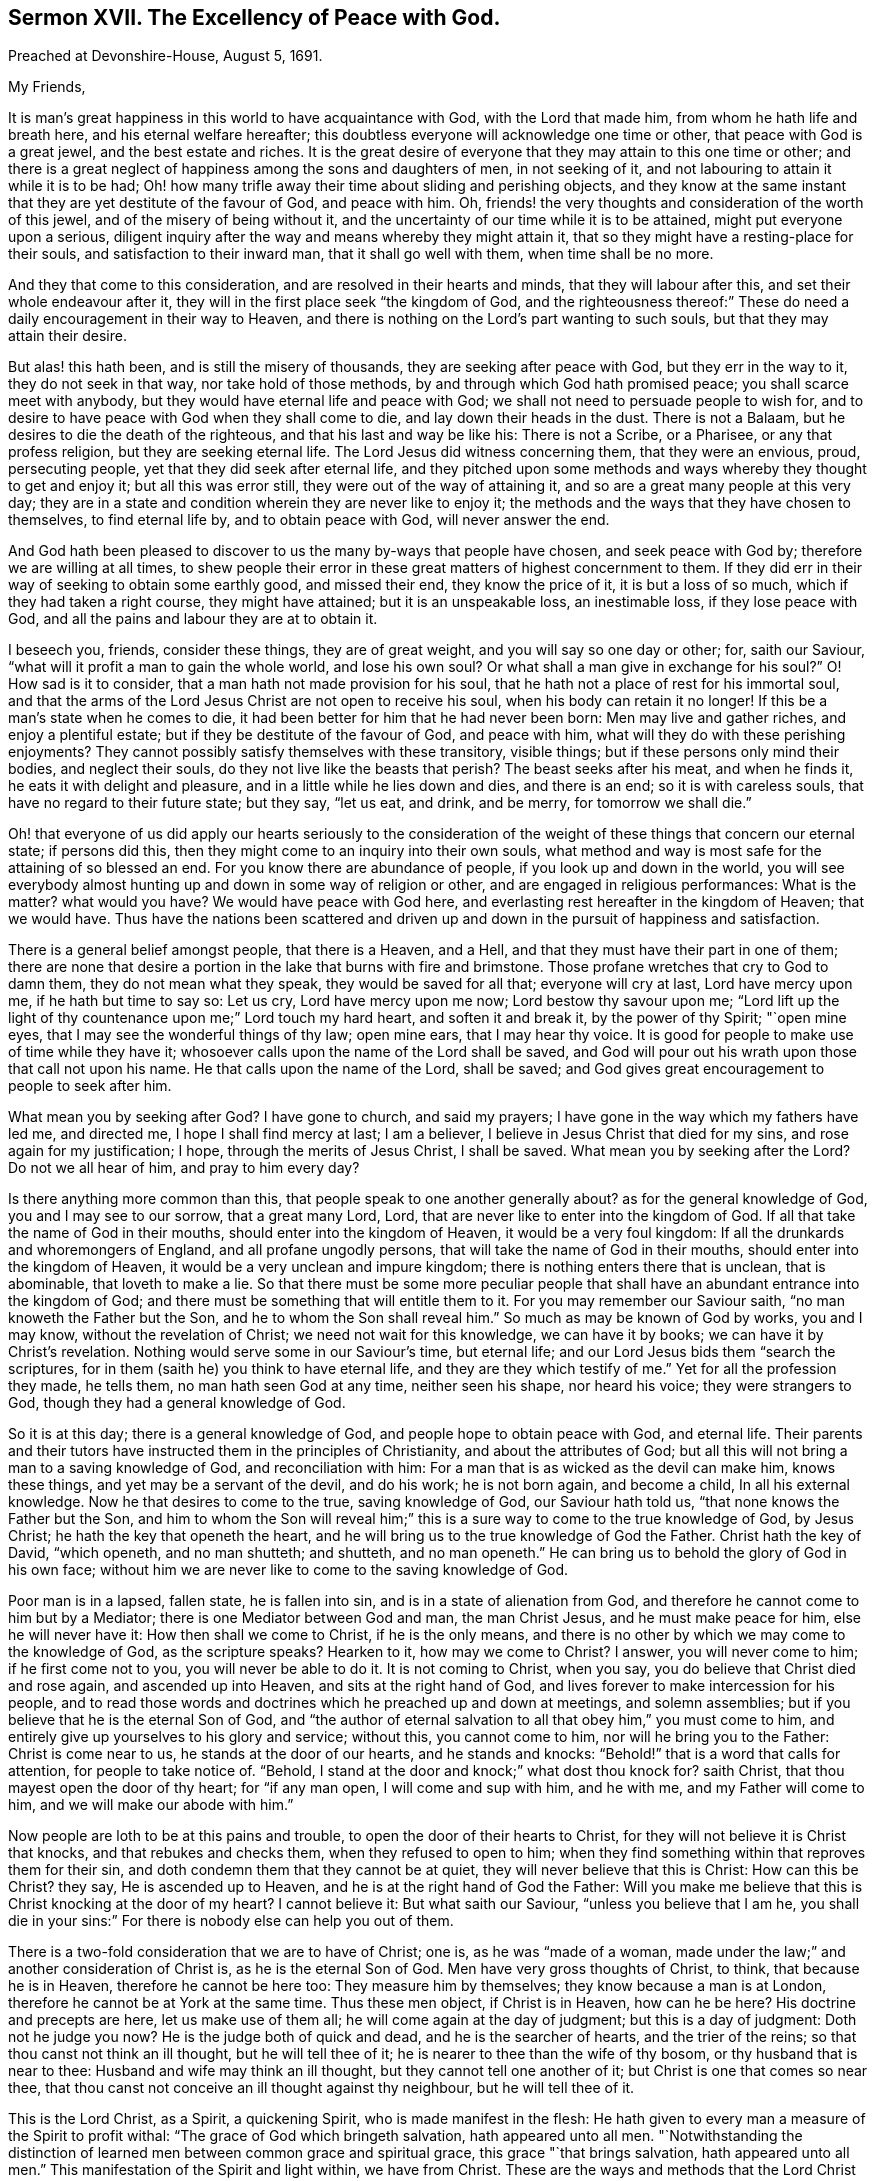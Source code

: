 [short="The Excellency of Peace with God."]
== Sermon XVII. The Excellency of Peace with God.

[.signed-section-context-open]
Preached at Devonshire-House, August 5, 1691.

[.salutation]
My Friends,

It is man`'s great happiness in this world to have acquaintance with God,
with the Lord that made him, from whom he hath life and breath here,
and his eternal welfare hereafter;
this doubtless everyone will acknowledge one time or other,
that peace with God is a great jewel, and the best estate and riches.
It is the great desire of everyone that they may attain to this one time or other;
and there is a great neglect of happiness among the sons and daughters of men,
in not seeking of it, and not labouring to attain it while it is to be had;
Oh! how many trifle away their time about sliding and perishing objects,
and they know at the same instant that they are yet destitute of the favour of God,
and peace with him.
Oh, friends! the very thoughts and consideration of the worth of this jewel,
and of the misery of being without it,
and the uncertainty of our time while it is to be attained,
might put everyone upon a serious,
diligent inquiry after the way and means whereby they might attain it,
that so they might have a resting-place for their souls,
and satisfaction to their inward man, that it shall go well with them,
when time shall be no more.

And they that come to this consideration, and are resolved in their hearts and minds,
that they will labour after this, and set their whole endeavour after it,
they will in the first place seek "`the kingdom of God,
and the righteousness thereof:`" These do need a
daily encouragement in their way to Heaven,
and there is nothing on the Lord`'s part wanting to such souls,
but that they may attain their desire.

But alas! this hath been, and is still the misery of thousands,
they are seeking after peace with God, but they err in the way to it,
they do not seek in that way, nor take hold of those methods,
by and through which God hath promised peace; you shall scarce meet with anybody,
but they would have eternal life and peace with God;
we shall not need to persuade people to wish for,
and to desire to have peace with God when they shall come to die,
and lay down their heads in the dust.
There is not a Balaam, but he desires to die the death of the righteous,
and that his last and way be like his: There is not a Scribe, or a Pharisee,
or any that profess religion, but they are seeking eternal life.
The Lord Jesus did witness concerning them, that they were an envious, proud,
persecuting people, yet that they did seek after eternal life,
and they pitched upon some methods and ways whereby they thought to get and enjoy it;
but all this was error still, they were out of the way of attaining it,
and so are a great many people at this very day;
they are in a state and condition wherein they are never like to enjoy it;
the methods and the ways that they have chosen to themselves, to find eternal life by,
and to obtain peace with God, will never answer the end.

And God hath been pleased to discover to us the many by-ways that people have chosen,
and seek peace with God by; therefore we are willing at all times,
to shew people their error in these great matters of highest concernment to them.
If they did err in their way of seeking to obtain some earthly good,
and missed their end, they know the price of it, it is but a loss of so much,
which if they had taken a right course, they might have attained;
but it is an unspeakable loss, an inestimable loss, if they lose peace with God,
and all the pains and labour they are at to obtain it.

I beseech you, friends, consider these things, they are of great weight,
and you will say so one day or other; for, saith our Saviour,
"`what will it profit a man to gain the whole world, and lose his own soul?
Or what shall a man give in exchange for his soul?`"
O! How sad is it to consider, that a man hath not made provision for his soul,
that he hath not a place of rest for his immortal soul,
and that the arms of the Lord Jesus Christ are not open to receive his soul,
when his body can retain it no longer!
If this be a man`'s state when he comes to die,
it had been better for him that he had never been born: Men may live and gather riches,
and enjoy a plentiful estate; but if they be destitute of the favour of God,
and peace with him, what will they do with these perishing enjoyments?
They cannot possibly satisfy themselves with these transitory, visible things;
but if these persons only mind their bodies, and neglect their souls,
do they not live like the beasts that perish?
The beast seeks after his meat, and when he finds it,
he eats it with delight and pleasure, and in a little while he lies down and dies,
and there is an end; so it is with careless souls,
that have no regard to their future state; but they say, "`let us eat, and drink,
and be merry, for tomorrow we shall die.`"

Oh! that everyone of us did apply our hearts seriously to the consideration
of the weight of these things that concern our eternal state;
if persons did this, then they might come to an inquiry into their own souls,
what method and way is most safe for the attaining of so blessed an end.
For you know there are abundance of people, if you look up and down in the world,
you will see everybody almost hunting up and down in some way of religion or other,
and are engaged in religious performances: What is the matter?
what would you have?
We would have peace with God here,
and everlasting rest hereafter in the kingdom of Heaven; that we would have.
Thus have the nations been scattered and driven up
and down in the pursuit of happiness and satisfaction.

There is a general belief amongst people, that there is a Heaven, and a Hell,
and that they must have their part in one of them;
there are none that desire a portion in the lake that burns with fire and brimstone.
Those profane wretches that cry to God to damn them, they do not mean what they speak,
they would be saved for all that; everyone will cry at last, Lord have mercy upon me,
if he hath but time to say so: Let us cry, Lord have mercy upon me now;
Lord bestow thy savour upon me;
"`Lord lift up the light of thy countenance upon me;`" Lord touch my hard heart,
and soften it and break it, by the power of thy Spirit; "`open mine eyes,
that I may see the wonderful things of thy law; open mine ears,
that I may hear thy voice.
It is good for people to make use of time while they have it;
whosoever calls upon the name of the Lord shall be saved,
and God will pour out his wrath upon those that call not upon his name.
He that calls upon the name of the Lord, shall be saved;
and God gives great encouragement to people to seek after him.

What mean you by seeking after God?
I have gone to church, and said my prayers;
I have gone in the way which my fathers have led me, and directed me,
I hope I shall find mercy at last; I am a believer,
I believe in Jesus Christ that died for my sins, and rose again for my justification;
I hope, through the merits of Jesus Christ, I shall be saved.
What mean you by seeking after the Lord?
Do not we all hear of him, and pray to him every day?

Is there anything more common than this, that people speak to one another generally about?
as for the general knowledge of God, you and I may see to our sorrow,
that a great many Lord, Lord, that are never like to enter into the kingdom of God.
If all that take the name of God in their mouths,
should enter into the kingdom of Heaven, it would be a very foul kingdom:
If all the drunkards and whoremongers of England, and all profane ungodly persons,
that will take the name of God in their mouths, should enter into the kingdom of Heaven,
it would be a very unclean and impure kingdom;
there is nothing enters there that is unclean, that is abominable,
that loveth to make a lie.
So that there must be some more peculiar people that shall
have an abundant entrance into the kingdom of God;
and there must be something that will entitle them to it.
For you may remember our Saviour saith, "`no man knoweth the Father but the Son,
and he to whom the Son shall reveal him.`"
So much as may be known of God by works, you and I may know,
without the revelation of Christ; we need not wait for this knowledge,
we can have it by books; we can have it by Christ`'s revelation.
Nothing would serve some in our Saviour`'s time, but eternal life;
and our Lord Jesus bids them "`search the scriptures,
for in them (saith he) you think to have eternal life,
and they are they which testify of me.`"
Yet for all the profession they made, he tells them, no man hath seen God at any time,
neither seen his shape, nor heard his voice; they were strangers to God,
though they had a general knowledge of God.

So it is at this day; there is a general knowledge of God,
and people hope to obtain peace with God, and eternal life.
Their parents and their tutors have instructed them in the principles of Christianity,
and about the attributes of God;
but all this will not bring a man to a saving knowledge of God,
and reconciliation with him: For a man that is as wicked as the devil can make him,
knows these things, and yet may be a servant of the devil, and do his work;
he is not born again, and become a child, In all his external knowledge.
Now he that desires to come to the true, saving knowledge of God,
our Saviour hath told us, "`that none knows the Father but the Son,
and him to whom the Son will reveal him;`" this is
a sure way to come to the true knowledge of God,
by Jesus Christ; he hath the key that openeth the heart,
and he will bring us to the true knowledge of God the Father.
Christ hath the key of David, "`which openeth, and no man shutteth; and shutteth,
and no man openeth.`"
He can bring us to behold the glory of God in his own face;
without him we are never like to come to the saving knowledge of God.

Poor man is in a lapsed, fallen state, he is fallen into sin,
and is in a state of alienation from God,
and therefore he cannot come to him but by a Mediator;
there is one Mediator between God and man, the man Christ Jesus,
and he must make peace for him, else he will never have it:
How then shall we come to Christ, if he is the only means,
and there is no other by which we may come to the knowledge of God,
as the scripture speaks?
Hearken to it, how may we come to Christ?
I answer, you will never come to him; if he first come not to you,
you will never be able to do it.
It is not coming to Christ, when you say, you do believe that Christ died and rose again,
and ascended up into Heaven, and sits at the right hand of God,
and lives forever to make intercession for his people,
and to read those words and doctrines which he preached up and down at meetings,
and solemn assemblies; but if you believe that he is the eternal Son of God,
and "`the author of eternal salvation to all that obey him,`" you must come to him,
and entirely give up yourselves to his glory and service; without this,
you cannot come to him, nor will he bring you to the Father: Christ is come near to us,
he stands at the door of our hearts, and he stands and knocks:
"`Behold!`" that is a word that calls for attention, for people to take notice of.
"`Behold, I stand at the door and knock;`" what dost thou knock for?
saith Christ, that thou mayest open the door of thy heart; for "`if any man open,
I will come and sup with him, and he with me, and my Father will come to him,
and we will make our abode with him.`"

Now people are loth to be at this pains and trouble,
to open the door of their hearts to Christ,
for they will not believe it is Christ that knocks, and that rebukes and checks them,
when they refused to open to him;
when they find something within that reproves them for their sin,
and doth condemn them that they cannot be at quiet,
they will never believe that this is Christ: How can this be Christ?
they say, He is ascended up to Heaven, and he is at the right hand of God the Father:
Will you make me believe that this is Christ knocking at the door of my heart?
I cannot believe it: But what saith our Saviour, "`unless you believe that I am he,
you shall die in your sins:`" For there is nobody else can help you out of them.

There is a two-fold consideration that we are to have of Christ; one is,
as he was "`made of a woman,
made under the law;`" and another consideration of Christ is,
as he is the eternal Son of God.
Men have very gross thoughts of Christ, to think, that because he is in Heaven,
therefore he cannot be here too: They measure him by themselves;
they know because a man is at London, therefore he cannot be at York at the same time.
Thus these men object, if Christ is in Heaven, how can he be here?
His doctrine and precepts are here, let us make use of them all;
he will come again at the day of judgment; but this is a day of judgment:
Doth not he judge you now?
He is the judge both of quick and dead, and he is the searcher of hearts,
and the trier of the reins; so that thou canst not think an ill thought,
but he will tell thee of it; he is nearer to thee than the wife of thy bosom,
or thy husband that is near to thee: Husband and wife may think an ill thought,
but they cannot tell one another of it; but Christ is one that comes so near thee,
that thou canst not conceive an ill thought against thy neighbour,
but he will tell thee of it.

This is the Lord Christ, as a Spirit, a quickening Spirit,
who is made manifest in the flesh:
He hath given to every man a measure of the Spirit to profit withal:
"`The grace of God which bringeth salvation, hath appeared unto all men.
"`Notwithstanding the distinction of learned men
between common grace and spiritual grace,
this grace "`that brings salvation, hath appeared unto all men.`"
This manifestation of the Spirit and light within, we have from Christ.
These are the ways and methods that the Lord Christ hath taken to approach near to us.
Now your own reason will tell you,
if this be the way and means that Christ takes to approach near to us,
we cannot take another way to approach to him: If Christ hath taken, I say,
this way to approach to us, by the light and manifestation of his own Spirit,
which convinceth us of sin: If this be Christ`'s way of coming to us,
there can be no other way of our coming to him, but by the same method of his grace.
He saith, "`if you have the light, believe in the light.`"
I have the light, I am enlightened, there is something that discovereth my evil thoughts:
Why must I believe in the light?
That you may be children of the light, as our Saviour speaks;
they that are the children of the light shall have it for their inheritance;
and they that are children of darkness, must have darkness for their inheritance:
While we have the light, we must believe in it,
and we shall be made children of the light: God hath sent his Son,
and the Son hath sent his Spirit and his heavenly grace into our hearts,
that we may draw near to him, and be directed how to attain acquaintance with him,
and to do that which pleaseth God, and come to be in union with him,
and do the works of God.
This is that which God requires of us, that we will believe on him whom he hath sent;
that we may embrace the light, and believe in the light, in the Lord Jesus Christ.

Pray what do you mean by believing?
There is something within me checks and reproves me for sin, and calls me off from it,
and bids me turn over a new leaf: Must I hearken to this?
Is this that which you mean by believing?
As to this degree of believing, they that reject it now, shall believe it hereafter;
for all the world at last,
and the damned in hell shall certainly confess that there was grace, and light,
and means afforded to them, and they might have gone farther,
and escaped that misery that they are fallen into.

But there is a more precious faith that I would have you partake of,
a "`faith that worketh by love.`"
Since the Lord hath been so gracious as to extend his mercy and love to me,
I am so taken with the love of God, that I will be obedient to him;
this faith that worketh by love, is the faith of God`'s elect;
that by which we may obtain victory over our passions and lusts,
and over Satan and the snares of the world;
when we are come to close with the grace of God, and to believe in Christ, this is well:
But we must also yield obedience and subjection.
Yet when faith hath brought forth obedience, you cannot be justified by it,
you cannot be saved by your obedience, but Christ alone:
He is the author and finisher of our faith, and a Mediator from first to last.

Now all that come to close with the appearance of Christ in their own heart,
they have laid hold of the method appointed for their coming to him.
It is Christ they must hear; he is come so near to men that they may hear his voice,
and hear him tell us our very thoughts.
Why should not I hear him when he checks me and reproves me for sin?
He comes near and tells me that I have done amiss; Lord, I have done iniquity,
I will do so no more.
Thus Christ converseth with his people, and doth not only check and reprove them,
when they do that which is evil, but persuades them and enables them to do good.
He is a Mediator, he is a middle person, and hath taken flesh upon him,
that he might reconcile them to God, that do believe in him.

Now, when we come to have acquaintance with God, and have chosen him to be our God,
he teaches us to do what is good, and reproves us for what evil we have done.
Who can choose a better guide, to lead him into acquaintance with God,
than Christ that is conversant with us, piercing into our thoughts, and speaking to us?
I may hear him with the inward ear of my heart; when I do evil he checks me for it,
and tells me the thing I should seek is of inestimable value;
and if through my unbelief and carelessness I miss of it,
it had been better for me that I had never been born;
now we are in the way of coming to receive the end of our faith,
the salvation of our souls, let us not "`neglect so great salvation.`"
No man can save himself, nor save the soul of his brother, nor find a ransom,
nor procure an offering for the expiating of his sin;
therefore let everyone that would have his sin expiated and pardoned,
and cannot be satisfied and quieted, till he hath peace with God; let him come to Christ,
the Mediator, and come with faith and truth in the inward parts, and submit to him,
and be willing to be ruled by him, then Christ will save him,
and present him without spot and blemish to his father.

Consider that those that are the people of God, are led by the Spirit of God.
They miss their way to reconciliation with God, that love any other way,
or think to come to God any other way than by Jesus, the Mediator,
their labour will be lost:
Therefore I must exhort and persuade you that are out of the way,
that you would take God`'s method, and come into God`'s way.
The terms, I have told you, are made already; the bargain is not to make now;
I will give so much to be at peace with God,
or I will part with this or the other thing that is dear to me.
No, the agreement is made between God and Christ,
and his covenant is "`ordered in all things,
and sure;`" and his covenant stands sure with none, but those that are in Christ Jesus.
There was a covenant made with Abraham;
"`in thy seed shall all the nations of the earth be blessed.`"
The promise is made to the seed, that is, to those that are in Christ;
the faithful are counted the seed;
now the faithful are those that are obedient to Christ, who is the seed of the promise,
in whom all the families of the earth are blessed.
They must come to Christ the seed, they must not rebel against him;
they must come to him, and believe in him;
be there never so many nations and families in the world, the promise is not to them,
but to as many as the Lord our God shall call.

Here is the way for people to lay hold of, for their coming into acquaintance with God,
which is of so great necessity before they die;
they must come to Christ himself by his Spirit in their own hearts.
We need not go to this and the other learned man,
and inquire of this and the other sort of people;
but we must cry to God for help and direction, and come unto him,
and give up all the powers and faculties of our souls to him, to be governed by him:
God will have servants that will be obedient to him; if ever we come to obtain salvation,
we must have another master, one is your master, even Christ;
I must come under the government of Christ, and he must lead me, and rule me,
if I will be a child of God.

When people come to see there is no effectual way,
but submitting to the grace of God in their own hearts,
and yielding themselves up to the dictates of the Spirit of Christ in their souls;
when they come to this, there are many hazards and difficulties to be encountered with;
there is the appearance of the cross of Christ,
and we must take up this cross if we will follow Christ,
and be obedient in all things unto him.
This is that which will kill all my pleasure, lay waste all my religion,
and destroy my hopes; I must be like a man that built a house without a good foundation;
I must pull it all down again, and I must come to build up again upon a new foundation.

Here many have turned aside, the cross of Christ hath seemed to them so sharp,
and hard and intolerable, that they could not bear it;
they would not be at the charge of such a religion; what,
must I part with all my delights, and my beloved lusts and pleasures,
and all my interests in the world for Christ?
I cannot part with these, these things lie in my way,
I must rather lose my soul than part with what is so grateful to me,
and join with the light of mine own conscience, and the truth in my inward parts; what,
must not I have so much as liberty of thought?
What, must my thoughts be regulated by that which is so cross and repugnant to my mind?
Must I throw out all evil thoughts out of my heart,
and suffer none but good thoughts to remain there?
Who can stand here?
Who can bear such strictness as this?
Rather than endure this, I will choose to lose my soul;
many have lost the truth on this account, and many are in danger to lose their souls.

If there be in you any desire of peace with God,
that you may not go hence before you have attained it,
take hold of the present opportunity; hardness of heart is a desperate plague,
it comes from a long obstinate continuance in sin;
when we have withstood the day of God`'s patience and long-suffering,
and grieved the Holy Spirit of God; then God giveth us up to our own hearts`' lusts,
because we will not hearken to the voice of the charmer, charm he never so wisely;
when we stop our ears, and will not attend to the calls of God; when men will go on,
and nothing can stop them, in the career of their lusts and pleasures,
but they will retain their carnal delight and friendship with the world;
this hardness of heart is a desperate plague; take heed of it,
that it doth not overtake you, and bring ruin and destruction upon you:
Consider the patience and long-suffering of God,
and let his goodness lead you to repentance:
Consider God hath waited to be gracious to you,
he hath exercised much long-suffering and patience towards you;
whereas he might have cut you off long ago,
and given you your portion with the damned in hell;
but he hath hearkened to the Mediator that hath pleaded for you;
he hath extended his patience and long-suffering to the wicked and rebellious also;
and for this reason, the apostle tells us, that Christ is the Saviour of all men,
especially of them that believe.

Now the patience and long-suffering of God hath been lengthened out to all,
and we have not improved it.
Conscience hath been sensible of the inward strokes and rebukes of God for sin,
and of the inward calls of his grace to bring us to repentance;
but we have not regarded these calls, nor hearkened to the voice of God, so as to hear,
that our souls might live; O! let us not put off our repentance any longer; but today,
while it is called today, let us hear his voice, and harden not our hearts,
but be of a tender heart; let our hearts be softened, and tendered under the word of God,
and under the strokes of his judgment.
If ever the Lord bring you under a tender frame,
you will receive the word of God with meekness, and mix it with faith;
then it will work effectually to the amendment of your lives;
it will work faith in those that are unbelievers,
and strengthen the faith of those that believe.
Then we shall have cause to bless the Lord,
and praise and magnify his great name for his patience, long-suffering and mercy,
which at this day he hath lengthened out, and graciously extended to us.
